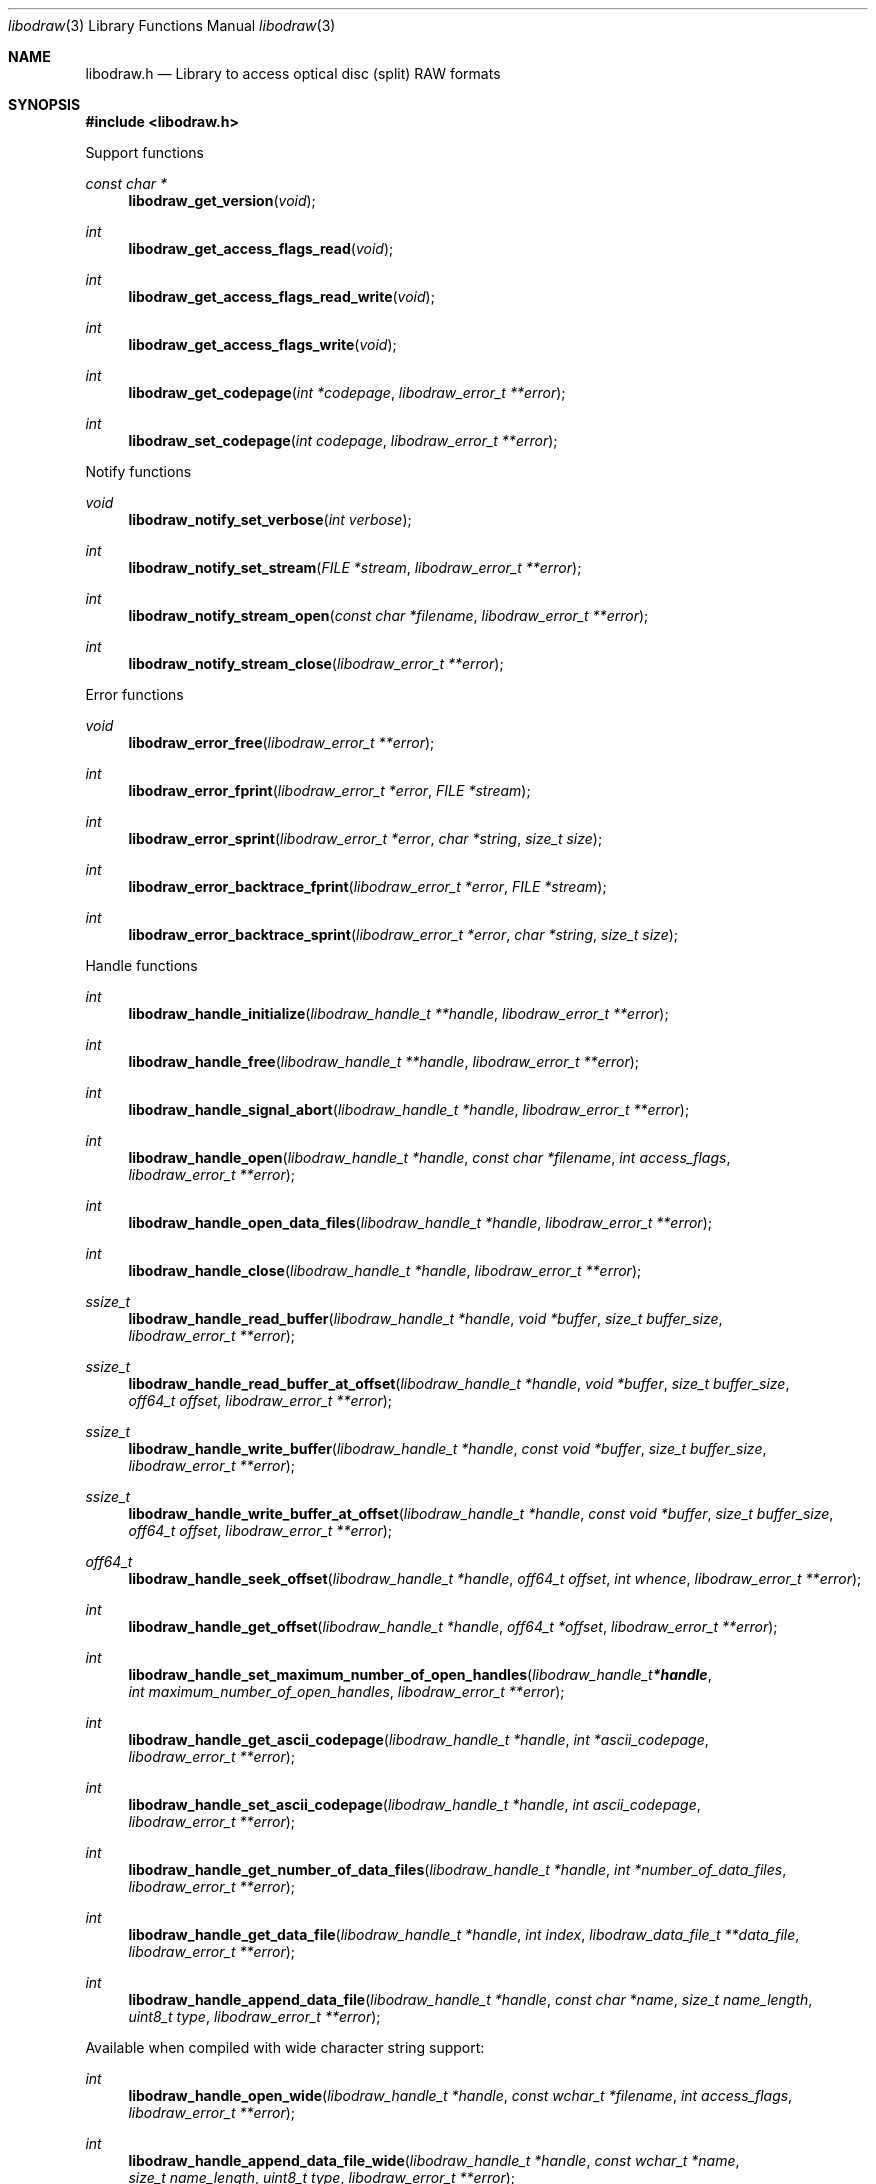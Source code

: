 .Dd March  7, 2019
.Dt libodraw 3
.Os libodraw
.Sh NAME
.Nm libodraw.h
.Nd Library to access optical disc (split) RAW formats
.Sh SYNOPSIS
.In libodraw.h
.Pp
Support functions
.Ft const char *
.Fn libodraw_get_version "void"
.Ft int
.Fn libodraw_get_access_flags_read "void"
.Ft int
.Fn libodraw_get_access_flags_read_write "void"
.Ft int
.Fn libodraw_get_access_flags_write "void"
.Ft int
.Fn libodraw_get_codepage "int *codepage" "libodraw_error_t **error"
.Ft int
.Fn libodraw_set_codepage "int codepage" "libodraw_error_t **error"
.Pp
Notify functions
.Ft void
.Fn libodraw_notify_set_verbose "int verbose"
.Ft int
.Fn libodraw_notify_set_stream "FILE *stream" "libodraw_error_t **error"
.Ft int
.Fn libodraw_notify_stream_open "const char *filename" "libodraw_error_t **error"
.Ft int
.Fn libodraw_notify_stream_close "libodraw_error_t **error"
.Pp
Error functions
.Ft void
.Fn libodraw_error_free "libodraw_error_t **error"
.Ft int
.Fn libodraw_error_fprint "libodraw_error_t *error" "FILE *stream"
.Ft int
.Fn libodraw_error_sprint "libodraw_error_t *error" "char *string" "size_t size"
.Ft int
.Fn libodraw_error_backtrace_fprint "libodraw_error_t *error" "FILE *stream"
.Ft int
.Fn libodraw_error_backtrace_sprint "libodraw_error_t *error" "char *string" "size_t size"
.Pp
Handle functions
.Ft int
.Fn libodraw_handle_initialize "libodraw_handle_t **handle" "libodraw_error_t **error"
.Ft int
.Fn libodraw_handle_free "libodraw_handle_t **handle" "libodraw_error_t **error"
.Ft int
.Fn libodraw_handle_signal_abort "libodraw_handle_t *handle" "libodraw_error_t **error"
.Ft int
.Fn libodraw_handle_open "libodraw_handle_t *handle" "const char *filename" "int access_flags" "libodraw_error_t **error"
.Ft int
.Fn libodraw_handle_open_data_files "libodraw_handle_t *handle" "libodraw_error_t **error"
.Ft int
.Fn libodraw_handle_close "libodraw_handle_t *handle" "libodraw_error_t **error"
.Ft ssize_t
.Fn libodraw_handle_read_buffer "libodraw_handle_t *handle" "void *buffer" "size_t buffer_size" "libodraw_error_t **error"
.Ft ssize_t
.Fn libodraw_handle_read_buffer_at_offset "libodraw_handle_t *handle" "void *buffer" "size_t buffer_size" "off64_t offset" "libodraw_error_t **error"
.Ft ssize_t
.Fn libodraw_handle_write_buffer "libodraw_handle_t *handle" "const void *buffer" "size_t buffer_size" "libodraw_error_t **error"
.Ft ssize_t
.Fn libodraw_handle_write_buffer_at_offset "libodraw_handle_t *handle" "const void *buffer" "size_t buffer_size" "off64_t offset" "libodraw_error_t **error"
.Ft off64_t
.Fn libodraw_handle_seek_offset "libodraw_handle_t *handle" "off64_t offset" "int whence" "libodraw_error_t **error"
.Ft int
.Fn libodraw_handle_get_offset "libodraw_handle_t *handle" "off64_t *offset" "libodraw_error_t **error"
.Ft int
.Fn libodraw_handle_set_maximum_number_of_open_handles "libodraw_handle_t *handle" "int maximum_number_of_open_handles" "libodraw_error_t **error"
.Ft int
.Fn libodraw_handle_get_ascii_codepage "libodraw_handle_t *handle" "int *ascii_codepage" "libodraw_error_t **error"
.Ft int
.Fn libodraw_handle_set_ascii_codepage "libodraw_handle_t *handle" "int ascii_codepage" "libodraw_error_t **error"
.Ft int
.Fn libodraw_handle_get_number_of_data_files "libodraw_handle_t *handle" "int *number_of_data_files" "libodraw_error_t **error"
.Ft int
.Fn libodraw_handle_get_data_file "libodraw_handle_t *handle" "int index" "libodraw_data_file_t **data_file" "libodraw_error_t **error"
.Ft int
.Fn libodraw_handle_append_data_file "libodraw_handle_t *handle" "const char *name" "size_t name_length" "uint8_t type" "libodraw_error_t **error"
.Pp
Available when compiled with wide character string support:
.Ft int
.Fn libodraw_handle_open_wide "libodraw_handle_t *handle" "const wchar_t *filename" "int access_flags" "libodraw_error_t **error"
.Ft int
.Fn libodraw_handle_append_data_file_wide "libodraw_handle_t *handle" "const wchar_t *name" "size_t name_length" "uint8_t type" "libodraw_error_t **error"
.Pp
Available when compiled with libbfio support:
.Ft int
.Fn libodraw_handle_open_handle_io_handle "libodraw_handle_t *handle" "libbfio_handle_t *file_io_handle" "int access_flags" "libodraw_error_t **error"
.Ft int
.Fn libodraw_handle_open_data_files_file_io_pool "libodraw_handle_t *handle" "libbfio_pool_t *file_io_pool" "libodraw_error_t **error"
.Pp
Meta data functions
.Ft int
.Fn libodraw_handle_get_media_size "libodraw_handle_t *handle" "size64_t *media_size" "libodraw_error_t **error"
.Ft int
.Fn libodraw_handle_get_bytes_per_sector "libodraw_handle_t *handle" "uint32_t *bytes_per_sector" "libodraw_error_t **error"
.Ft int
.Fn libodraw_handle_set_bytes_per_sector "libodraw_handle_t *handle" "uint32_t bytes_per_sector" "libodraw_error_t **error"
.Ft int
.Fn libodraw_handle_get_number_of_sectors "libodraw_handle_t *handle" "uint64_t *number_of_sectors" "libodraw_error_t **error"
.Ft int
.Fn libodraw_handle_get_number_of_sessions "libodraw_handle_t *handle" "int *number_of_sessions" "libodraw_error_t **error"
.Ft int
.Fn libodraw_handle_get_session "libodraw_handle_t *handle" "int index" "uint64_t *start_sector" "uint64_t *number_of_sectors" "libodraw_error_t **error"
.Ft int
.Fn libodraw_handle_append_session "libodraw_handle_t *handle" "uint64_t first_sector" "uint64_t number_of_sectors" "libodraw_error_t **error"
.Ft int
.Fn libodraw_handle_get_number_of_lead_outs "libodraw_handle_t *handle" "int *number_of_lead_outs" "libodraw_error_t **error"
.Ft int
.Fn libodraw_handle_get_lead_out "libodraw_handle_t *handle" "int index" "uint64_t *start_sector" "uint64_t *number_of_sectors" "libodraw_error_t **error"
.Ft int
.Fn libodraw_handle_append_lead_out "libodraw_handle_t *handle" "uint64_t first_sector" "uint64_t number_of_sectors" "libodraw_error_t **error"
.Ft int
.Fn libodraw_handle_get_number_of_tracks "libodraw_handle_t *handle" "int *number_of_tracks" "libodraw_error_t **error"
.Ft int
.Fn libodraw_handle_get_track "libodraw_handle_t *handle" "int index" "uint64_t *start_sector" "uint64_t *number_of_sectors" "uint8_t *type" "int *data_file_index" "uint64_t *data_file_start_sector" "libodraw_error_t **error"
.Ft int
.Fn libodraw_handle_append_track "libodraw_handle_t *handle" "uint64_t start_sector" "uint64_t number_of_sectors" "uint8_t type" "int data_file_index" "uint64_t data_file_start_sector" "libodraw_error_t **error"
.Pp
Data file functions
.Ft int
.Fn libodraw_data_file_free "libodraw_data_file_t **data_file" "libodraw_error_t **error"
.Ft int
.Fn libodraw_data_file_get_filename_size "libodraw_data_file_t *data_file" "size_t *filename_size" "libodraw_error_t **error"
.Ft int
.Fn libodraw_data_file_get_filename "libodraw_data_file_t *data_file" "char *filename" "size_t filename_size" "libodraw_error_t **error"
.Ft int
.Fn libodraw_data_file_set_filename "libodraw_data_file_t *data_file" "const char *filename" "size_t filename_length" "libodraw_error_t **error"
.Ft int
.Fn libodraw_data_file_get_type "libodraw_data_file_t *data_file" "uint8_t *type" "libodraw_error_t **error"
.Pp
Available when compiled with wide character string support:
.Ft int
.Fn libodraw_data_file_get_filename_size_wide "libodraw_data_file_t *data_file" "size_t *filename_size" "libodraw_error_t **error"
.Ft int
.Fn libodraw_data_file_get_filename_wide "libodraw_data_file_t *data_file" "wchar_t *filename" "size_t filename_size" "libodraw_error_t **error"
.Ft int
.Fn libodraw_data_file_set_filename_wide "libodraw_data_file_t *data_file" "const wchar_t *filename" "size_t filename_length" "libodraw_error_t **error"
.Sh DESCRIPTION
The
.Fn libodraw_get_version
function is used to retrieve the library version.
.Sh RETURN VALUES
Most of the functions return NULL or \-1 on error, dependent on the return type.
For the actual return values see "libodraw.h".
.Sh ENVIRONMENT
None
.Sh FILES
None
.Sh NOTES
libodraw can be compiled with wide character support (wchar_t).
.sp
To compile libodraw with wide character support use:
.Ar ./configure --enable-wide-character-type=yes
 or define:
.Ar _UNICODE
 or
.Ar UNICODE
 during compilation.
.sp
.Ar LIBODRAW_WIDE_CHARACTER_TYPE
 in libodraw/features.h can be used to determine if libodraw was compiled with wide character support.
.Sh BUGS
Please report bugs of any kind on the project issue tracker: https://github.com/libyal/libodraw/issues
.Sh AUTHOR
These man pages are generated from "libodraw.h".
.Sh COPYRIGHT
Copyright (C) 2010-2019, Joachim Metz <joachim.metz@gmail.com>.
.sp
This is free software; see the source for copying conditions.
There is NO warranty; not even for MERCHANTABILITY or FITNESS FOR A PARTICULAR PURPOSE.
.Sh SEE ALSO
the libodraw.h include file
